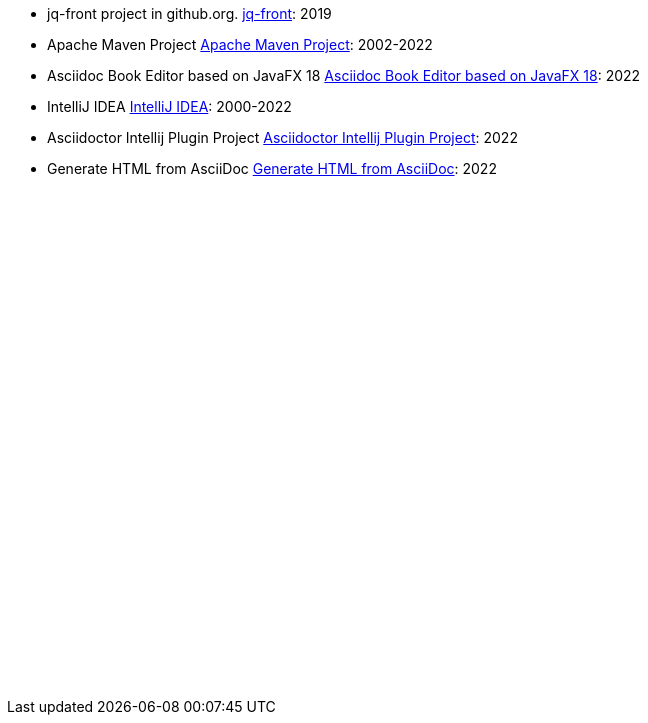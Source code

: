 - [[jq-front, 1]] jq-front project in github.org. https://github.com/dakusui/jq-front[jq-front]: 2019
- [[maven, 2]] Apache Maven Project https://maven.apache.org/[Apache Maven Project]: 2002-2022
- [[asciidocfx, 3]] Asciidoc Book Editor based on JavaFX 18 https://asciidocfx.com/[Asciidoc Book Editor based on JavaFX 18]: 2022
- [[intellij, 4]] IntelliJ IDEA https://www.jetbrains.com/idea/[IntelliJ IDEA]: 2000-2022
- [[asciidoc-intellij-plugin, 5]] Asciidoctor Intellij Plugin Project https://plugins.jetbrains.com/plugin/7391-asciidoc[Asciidoctor Intellij Plugin Project]: 2022
- [[asciidoc2html, 6]] Generate HTML from AsciiDoc https://docs.asciidoctor.org/asciidoctor/latest/html-backend/[Generate HTML from AsciiDoc]: 2022

// Following is to show empty lines so that a user can be navigated to an appropriate anchor item above when you click a cross-reference on a browser.
:hardbreaks-option:
{empty}
{empty}
{empty}
{empty}
{empty}
{empty}
{empty}
{empty}
{empty}
{empty}
{empty}
{empty}
{empty}
{empty}
{empty}
{empty}
{empty}
{empty}
{empty}
{empty}
{empty}
{empty}
{empty}
{empty}
{empty}
{empty}
{empty}
{empty}
{empty}
{empty}
